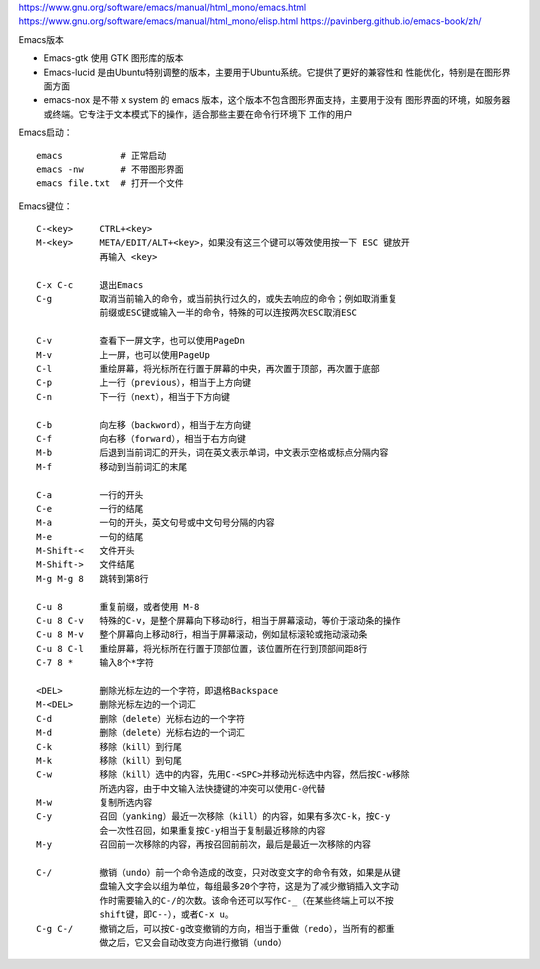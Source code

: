 https://www.gnu.org/software/emacs/manual/html_mono/emacs.html
https://www.gnu.org/software/emacs/manual/html_mono/elisp.html
https://pavinberg.github.io/emacs-book/zh/


Emacs版本

- Emacs-gtk 使用 GTK 图形库的版本
- Emacs-lucid 是由Ubuntu特别调整的版本，主要用于Ubuntu系统。它提供了更好的兼容性和
  性能优化，特别是在图形界面方面‌
- emacs-nox 是不带 x system 的 emacs 版本，这个版本不包含图形界面支持，主要用于没有
  图形界面的环境，如服务器或终端。它专注于文本模式下的操作，适合那些主要在命令行环境下
  工作的用户‌

Emacs启动： ::

    emacs           # 正常启动
    emacs -nw       # 不带图形界面
    emacs file.txt  # 打开一个文件

Emacs键位： ::

    C-<key>     CTRL+<key>
    M-<key>     META/EDIT/ALT+<key>，如果没有这三个键可以等效使用按一下 ESC 键放开
                再输入 <key>

    C-x C-c     退出Emacs
    C-g         取消当前输入的命令，或当前执行过久的，或失去响应的命令；例如取消重复
                前缀或ESC键或输入一半的命令，特殊的可以连按两次ESC取消ESC

    C-v         查看下一屏文字，也可以使用PageDn
    M-v         上一屏，也可以使用PageUp
    C-l         重绘屏幕，将光标所在行置于屏幕的中央，再次置于顶部，再次置于底部
    C-p         上一行（previous），相当于上方向键
    C-n         下一行（next），相当于下方向键

    C-b         向左移（backword），相当于左方向键
    C-f         向右移（forward），相当于右方向键
    M-b         后退到当前词汇的开头，词在英文表示单词，中文表示空格或标点分隔内容
    M-f         移动到当前词汇的末尾

    C-a         一行的开头
    C-e         一行的结尾
    M-a         一句的开头，英文句号或中文句号分隔的内容
    M-e         一句的结尾
    M-Shift-<   文件开头
    M-Shift->   文件结尾
    M-g M-g 8   跳转到第8行

    C-u 8       重复前缀，或者使用 M-8
    C-u 8 C-v   特殊的C-v，是整个屏幕向下移动8行，相当于屏幕滚动，等价于滚动条的操作
    C-u 8 M-v   整个屏幕向上移动8行，相当于屏幕滚动，例如鼠标滚轮或拖动滚动条
    C-u 8 C-l   重绘屏幕，将光标所在行置于顶部位置，该位置所在行到顶部间距8行
    C-7 8 *     输入8个*字符

    <DEL>       删除光标左边的一个字符，即退格Backspace
    M-<DEL>     删除光标左边的一个词汇
    C-d         删除（delete）光标右边的一个字符
    M-d         删除（delete）光标右边的一个词汇
    C-k         移除（kill）到行尾
    M-k         移除（kill）到句尾
    C-w         移除（kill）选中的内容，先用C-<SPC>并移动光标选中内容，然后按C-w移除
                所选内容，由于中文输入法快捷键的冲突可以使用C-@代替
    M-w         复制所选内容
    C-y         召回（yanking）最近一次移除（kill）的内容，如果有多次C-k，按C-y
                会一次性召回，如果重复按C-y相当于复制最近移除的内容
    M-y         召回前一次移除的内容，再按召回前前次，最后是最近一次移除的内容

    C-/         撤销（undo）前一个命令造成的改变，只对改变文字的命令有效，如果是从键
                盘输入文字会以组为单位，每组最多20个字符，这是为了减少撤销插入文字动
                作时需要输入的C-/的次数。该命令还可以写作C-_（在某些终端上可以不按
                shift键，即C--），或者C-x u。
    C-g C-/     撤销之后，可以按C-g改变撤销的方向，相当于重做（redo），当所有的都重
                做之后，它又会自动改变方向进行撤销（undo）


